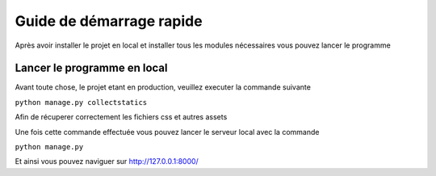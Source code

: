 Guide de démarrage rapide
=========================

Après avoir installer le projet en local et installer tous les modules nécessaires
vous pouvez lancer le programme

Lancer le programme en local
----------------------------

Avant toute chose, le projet etant en production, veuillez executer la commande suivante

``python manage.py collectstatics``

Afin de récuperer correctement les fichiers css et autres assets

Une fois cette commande effectuée vous pouvez lancer le serveur local avec la commande

``python manage.py``

Et ainsi vous pouvez naviguer sur http://127.0.0.1:8000/